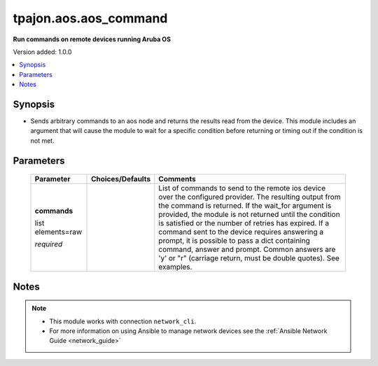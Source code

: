 .. _aos.aos_command_module:

**********************
tpajon.aos.aos_command
**********************

**Run commands on remote devices running Aruba OS**

Version added: 1.0.0

.. contents::
   :local:
   :depth: 1

Synopsis
--------
- Sends arbitrary commands to an aos node and returns the results read from the device. This module includes an argument that will cause the module to wait for a specific condition before returning or timing out if the condition is not met.

Parameters
----------

  +-------------------+------------------+-----------------------------------------------------------------------------------------------------------------------------------------------------------------------------------------------------------------------------------------------------------------------------------------------------------------------------------------------------------------------------------------------------------------------------------------------------------------------------------------------------+
  | Parameter         | Choices/Defaults | Comments                                                                                                                                                                                                                                                                                                                                                                                                                                                                                            |
  +===================+==================+=====================================================================================================================================================================================================================================================================================================================================================================================================================================================================================================+
  | **commands**      |                  | List of commands to send to the remote ios device over the configured provider. The resulting output from the command is returned. If the wait_for argument is provided, the module is not returned until the condition is satisfied or the number of retries has expired. If a command sent to the device requires answering a prompt, it is possible to pass a dict containing command, answer and prompt. Common answers are 'y' or "\r" (carriage return, must be double quotes). See examples. |
  |                   |                  |                                                                                                                                                                                                                                                                                                                                                                                                                                                                                                     |
  | list elements=raw |                  |                                                                                                                                                                                                                                                                                                                                                                                                                                                                                                     |
  |                   |                  |                                                                                                                                                                                                                                                                                                                                                                                                                                                                                                     |
  | *required*        |                  |                                                                                                                                                                                                                                                                                                                                                                                                                                                                                                     |
  +-------------------+------------------+-----------------------------------------------------------------------------------------------------------------------------------------------------------------------------------------------------------------------------------------------------------------------------------------------------------------------------------------------------------------------------------------------------------------------------------------------------------------------------------------------------+

Notes
-----

.. note::
  - This module works with connection ``network_cli``.
  - For more information on using Ansible to manage network devices see the :ref:`Ansible Network Guide <network_guide>`
